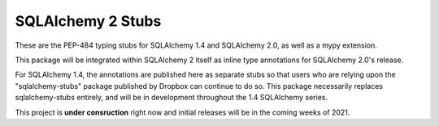 ===================
SQLAlchemy 2 Stubs
===================

These are the PEP-484 typing stubs for SQLAlchemy 1.4 and
SQLAlchemy 2.0, as well as a mypy extension.

This package will be integrated within SQLAlchemy 2 itself
as inline type annotations for SQLAlchemy 2.0's release.


For SQLAlchemy 1.4, the annotations are published here
as separate stubs so that users who are relying upon
the "sqlalchemy-stubs" package published by Dropbox can
continue to do so.  This package necessarily replaces
sqlalchemy-stubs entirely, and will be in development
throughout the 1.4 SQLAlchemy series.

This project is **under consruction** right now and initial
releases will be in the coming weeks of 2021.




